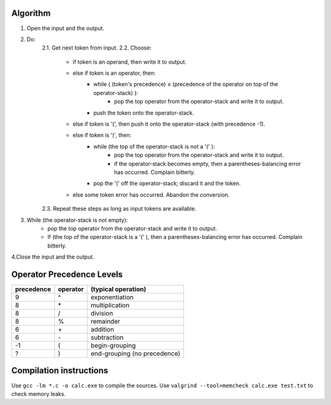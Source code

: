 Algorithm
---------

1. Open the input and the output.

2. Do:
    2.1. Get next token from input.
    2.2. Choose:
        - if token is an operand, then write it to output.
        - else if token is an operator, then:
            + while ( (token's precedence) ≤ (precedence of the operator on top of the operator-stack) ):
                * pop the top operator from the operator-stack and write it to output.
            + push the token onto the operator-stack.
        - else if token is '(', then push it onto the operator-stack (with precedence -1).
        - else if token is ')', then:
            + while (the top of the operator-stack is not a '(' ):
                * pop the top operator from the operator-stack and write it to output.
                * if the operator-stack becomes empty, then a parentheses-balancing error has occurred. Complain bitterly.
            + pop the '(' off the operator-stack; discard it and the token.
        - else some token error has occurred. Abandon the conversion.
    2.3. Repeat these steps as long as input tokens are available.

3. While (the operator-stack is not empty):
    - pop the top operator from the operator-stack and write it to output.
    - If (the top of the operator-stack is a '(' ), then a parentheses-balancing error has occurred. Complain bitterly.

4.Close the input and the output.

Operator Precedence Levels
--------------------------
==========  ========    ==================================
precedence  operator    (typical operation)
==========  ========    ==================================
9           ^           exponentiation
8           \*          multiplication
8           /           division
8           %           remainder
6           \+          addition
6           \-          subtraction
-1          (           begin-grouping
?           )           end-grouping (no precedence)
==========  ========    ==================================

Compilation instructions
------------------------

Use ``gcc -lm *.c -o calc.exe`` to compile the sources.
Use ``valgrind --tool=memcheck calc.exe test.txt`` to check memory leaks.
